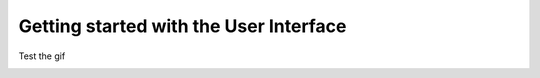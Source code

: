 Getting started with the User Interface
=======================================


Test the gif

.. image:: img/MainView.gif
      :width: 30%
      :align: center
